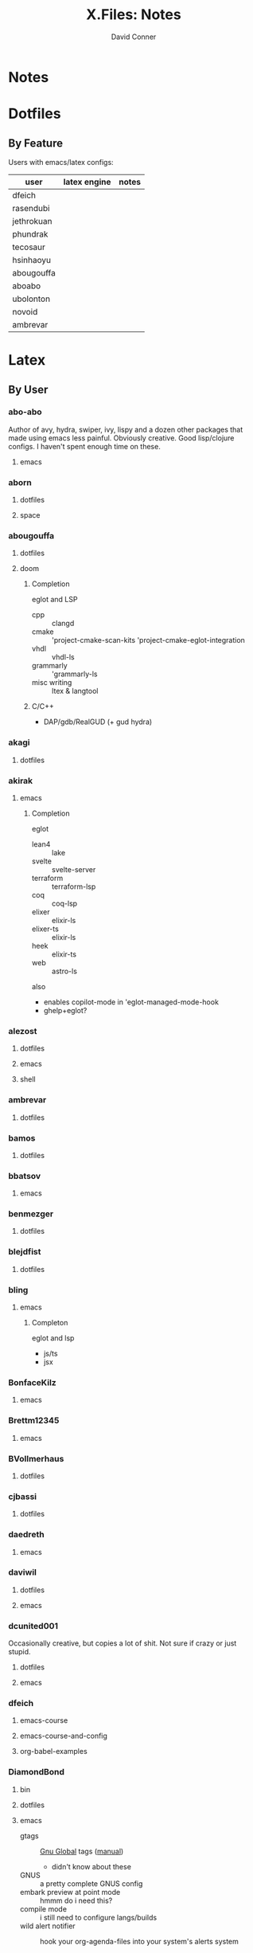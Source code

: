 #+TITLE:     X.Files: Notes
#+AUTHOR:    David Conner
#+EMAIL:     noreply@te.xel.io
#+DESCRIPTION: Notes on dotfiles

* Notes

* Dotfiles

** By Feature

Users with emacs/latex configs:

| user       | latex engine | notes |
|------------+--------------+-------|
| dfeich     |              |       |
| rasendubi  |              |       |
| jethrokuan |              |       |
| phundrak   |              |       |
| tecosaur   |              |       |
| hsinhaoyu  |              |       |
| abougouffa |              |       |
| aboabo     |              |       |
| ubolonton  |              |       |
| novoid     |              |       |
| ambrevar   |              |       |

* Latex


** By User

***  abo-abo
Author of avy, hydra, swiper, ivy, lispy and a dozen other packages that made
using emacs less painful. Obviously creative. Good lisp/clojure configs. I
haven't spent enough time on these.

**** emacs


***  aborn
**** dotfiles
**** space

***  abougouffa
**** dotfiles

**** doom

***** Completion

eglot and LSP

+ cpp :: clangd
+ cmake :: 'project-cmake-scan-kits 'project-cmake-eglot-integration
+ vhdl :: vhdl-ls
+ grammarly :: 'grammarly-ls
+ misc writing :: ltex & langtool

***** C/C++

+ DAP/gdb/RealGUD (+ gud hydra)

***  akagi
**** dotfiles


*** akirak

**** emacs

***** Completion

eglot

+ lean4 :: lake
+ svelte :: svelte-server
+ terraform :: terraform-lsp
+ coq :: coq-lsp
+ elixer :: elixir-ls
+ elixer-ts :: elixir-ls
+ heek :: elixir-ts
+ web :: astro-ls

also

+ enables copilot-mode in 'eglot-managed-mode-hook
+ ghelp+eglot?

***  alezost
**** dotfiles
**** emacs
**** shell


***  ambrevar
**** dotfiles


***  bamos
**** dotfiles


***  bbatsov
**** emacs


***  benmezger
**** dotfiles


***  blejdfist
**** dotfiles


*** bling

**** emacs

***** Completon

eglot and lsp

+ js/ts
+ jsx

***  BonfaceKilz
**** emacs


***  Brettm12345
**** emacs


***  BVollmerhaus
**** dotfiles


***  cjbassi
**** dotfiles


***  daedreth
**** emacs


***  daviwil
**** dotfiles
**** emacs


***  dcunited001

Occasionally creative, but copies a lot of shit. Not sure if crazy or just stupid.

**** dotfiles
**** emacs


***  dfeich
**** emacs-course
**** emacs-course-and-config
**** org-babel-examples


***  DiamondBond
**** bin
**** dotfiles
**** emacs
:PROPERTIES:
:UPDATED_AT: <2023-03-17 Fri>
:END:

+ gtags :: [[https://www.google.com/url?sa=t&rct=j&q=&esrc=s&source=web&cd=&cad=rja&uact=8&ved=2ahUKEwittbGYpOT9AhU8ElkFHZRxASkQFnoECBwQAQ&url=https%3A%2F%2Fwww.gnu.org%2Fsoftware%2Fglobal%2F&usg=AOvVaw175eUEq5Mut3XINEIy7-dL][Gnu Global]] tags ([[https://www.gnu.org/software/global/manual/global.html][manual]])
  - didn't know about these
+ GNUS :: a pretty complete GNUS config
+ embark preview at point mode :: hmmm do i need this?
+ compile mode :: i still need to configure langs/builds
+ wild alert notifier :: hook your org-agenda-files into your system's alerts system
  - this will be helpful, though it would be tough to manage
  - this package is a great example of why you should manually manage your
    =org-agenda-files=
other configs new/interesting to me:

+ Emacs has an SICP package and the book is available via Info
+ web-mode
+ java-mode
+ ERC
+ dashboard: a non-doom dashboard. Doesn't really fit my workflow
+ run-in-vterm
+ indent-guides: i feel like these could be slow, like the VC fringe feature. I
  would use them or at least alphapapa's prism-mode for lisps, but i'm fine on
  this for now. I forgot about them though.
+ [ ] xah-math-input
+ [ ] init-completion-predicate
+ [ ] nov: read epubs on emacs
+ [ ] pdf-tools: i need to get these back again
+ academic-phrases: I didn't know about this book. this is a good resource.
+ [ ] corfu-separator :: do I need this?

***  dpgraham4401
**** dotfiles


***  dwt1
**** bin
**** dotfiles
**** dwm


***  ergoemacs
**** emacs


***  frap
**** emacs


***  geolessel
**** dotfiles


***  gtrunsec
**** dotfiles


***  HaoZeke

**** doom

***** Completon

eglot

+ python :: pylsp


**** dotfiles


***  hlissner

Author of Doom Emacs. Friendly, very active in his own communities. Probably
connects to Discord and Github using a Neuralink. Could probably use some more
Github donors -- most open source projects deserve more.

While I'm not maining Doom Emacs anymore, I'll probably still have a fairly
basic config set up because it's a great way to get a feel for decent configs of
packages/features, whether old or new. There are a ton of good examples of
low-level emacs automation in the scripts and of robust emacs-lisp
metaprogramming. This guy probably pierced the veil a few years ago. He's seen
the monad.

**** doom
**** dotfiles


***  hsinhaoyu
**** doom

***** Completon

eglot (formerly LSP)

***  isti115
**** dotfiles


***  jethrokuan
**** dotfiles
**** org


***  jkitchin
**** emacs


***  Jorengarenar
**** dotfiles


***  joseph8th
**** emacs


***  jsoo1
**** dotfiles

**** emacs

***** Completion

+ nix :: rnix-lsp (and also "nil" via setf in =nix/init.el=)
+ haskell :: ...
+ rust :: rust-analyzer (with eldoc+company)
+ terraform :: terraform-lsp
+ go :: gopls

***  karthink

Great examples of various package configs, but uses evil lol.

Great video overview on [[https://youtube.com/watch?v=hPwDbx--Waw&si=EnSIkaIECMiOmarE][vertico completion.]]

Wrote popper.el, an Emacs window management package that's maybe
underrated. Still a ways to go, but it's easy to set up so "windows just
work". Karthink's math research scares me a little. See his video on [[https://www.youtube.com/watch?v=hPwDbx--Waw][popper.el]]
to see what i'm talking about. If you haven't had your mind blown by operator
calculus yet, you probably won't appreciate it.

**** emacs
***** Completion

eglot

+ jl :: julia's std lsp
+ lua :: EmmyLua-LanguageServer
+ matlab :: matlab-langserver.sh

***  kitnil
**** dotfiles


***  krevedkokun
**** dotfiles

**** emacs

***** Completion

eglot

+ clojure ::
+ nix ::
+ f90 ::
+ cc :: clangd
+ python :: pylsp
+ bash :: bash-language-server


***  kubemacs
**** emacs


***  lccambiaghi
**** doom

**** emacs

**** doom (old config)

***** Completion

eglot

+ python :: pyright-langserver


***  LukeSmithxyz
**** dotfiles


***  magnars
**** emacs


***  MatthewZMD
**** emacs


***  maximbaz
**** dotfiles


***  MenkeTechnologies
**** zpwr


***  michal_atlas
**** dotfiles


***  monkeyjunglejuice
**** emacs


***  mwfogleman
**** emacs


***  Nekoyuki
**** cheatsheets
**** dotfiles


***  nicolas-graves
**** dotfiles


***  novoid
**** emacs


***  ocodo
**** emacs

***** Completion

LSP

+ css :: vscode-css-languageserver

***  phundrak

**** dotfiles

**** emacs

***** Completion

+ js/ts :: javascript-typescript-langserver

***  plattfot
**** emacs
***** Completon

eglot+ lang :: cpp (clangd)

**** emacs-plt


***  progfolio
**** emacs


***  protesilaos

Definitely a completionist when it comes to configurations. Thinks methodically
about these things. The ef-themes and modus-themes packages are great. So are
the other packages.

Started using emacs as a non-technical user, which is interesting. He writes
philosophy and philosophically motivated stuff and it's good.

**** dotfiles


***  purcell
**** emacs
***** Completion

eglot

+ nix :: "nil" the string

***  rasendubi
**** emacs


***  sachac
**** emacs


***  Scrumplex
**** dotfiles


***  sistematico
**** dotfiles


*** SqrtMinusOne

**** dotfiles

**** guix

**** emacs
***** Completion

LSP, default servers

+ typescript-mode
+ js-mode
+ vue-mode
+ go-mode
+ svelte-mode
+ python-mode
+ json-mode
+ haskell-mode
+ haskell-literate-mode
+ java-mode
+ csharp-mode

  DAP configured

***  sunnyhasija
**** doom


***  tammymakesthings
**** emacs


***  tecosaur
**** doom


***  thiagowfx
**** dotfiles


***  TimQuelch
**** doom


***  tuhdo
**** emacs


***  ubolonton
**** dotfiles
**** emacs


***  whitelynx
**** dotfiles


*** xenodium

**** emacs

***** Completion

eglot

+ swift :: sourcekit-lsp

***  zamansky
**** emacs

***** Completion

+ python
+ clojure
+ java
+ c/c++ :: ccls
+ rustic

*** zzamboni
**** doom
